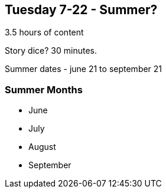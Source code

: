 == Tuesday 7-22 - Summer?

3.5 hours of content

Story dice? 30 minutes.

Summer dates - june 21 to september 21

=== Summer Months ===

* June
* July
* August
* September

